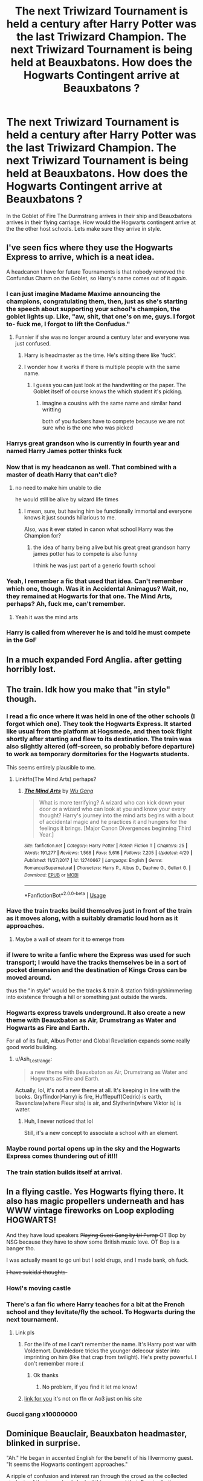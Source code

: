 #+TITLE: The next Triwizard Tournament is held a century after Harry Potter was the last Triwizard Champion. The next Triwizard Tournament is being held at Beauxbatons. How does the Hogwarts Contingent arrive at Beauxbatons ?

* The next Triwizard Tournament is held a century after Harry Potter was the last Triwizard Champion. The next Triwizard Tournament is being held at Beauxbatons. How does the Hogwarts Contingent arrive at Beauxbatons ?
:PROPERTIES:
:Author: senju_bandit
:Score: 49
:DateUnix: 1568061049.0
:DateShort: 2019-Sep-10
:FlairText: Prompt
:END:
In the Goblet of Fire The Durmstrang arrives in their ship and Beauxbatons arrives in their flying carriage. How would the Hogwarts contingent arrive at the the other host schools. Lets make sure they arrive in style.


** I've seen fics where they use the Hogwarts Express to arrive, which is a neat idea.

A headcanon I have for future Tournaments is that nobody removed the Confundus Charm on the Goblet, so Harry's name comes out of it /again/.
:PROPERTIES:
:Author: CalculusWarrior
:Score: 95
:DateUnix: 1568064878.0
:DateShort: 2019-Sep-10
:END:

*** I can just imagine Madame Maxime announcing the champions, congratulating them, then, just as she's starting the speech about supporting your school's champion, the goblet lights up. Like, "aw, shit, that one's on me, guys. I forgot to- fuck me, I forgot to lift the Confudus."
:PROPERTIES:
:Author: DeliSoupItExplodes
:Score: 58
:DateUnix: 1568066544.0
:DateShort: 2019-Sep-10
:END:

**** Funnier if she was no longer around a century later and everyone was just confused.
:PROPERTIES:
:Author: Termsndconditions
:Score: 32
:DateUnix: 1568070207.0
:DateShort: 2019-Sep-10
:END:

***** Harry is headmaster as the time. He's sitting there like 'fuck'.
:PROPERTIES:
:Author: EpicBeardMan
:Score: 63
:DateUnix: 1568072151.0
:DateShort: 2019-Sep-10
:END:


***** I wonder how it works if there is multiple people with the same name.
:PROPERTIES:
:Author: CommanderL3
:Score: 17
:DateUnix: 1568070678.0
:DateShort: 2019-Sep-10
:END:

****** I guess you can just look at the handwriting or the paper. The Goblet itself of course knows the which student it's picking.
:PROPERTIES:
:Author: SurbhitSrivastava
:Score: 6
:DateUnix: 1568088863.0
:DateShort: 2019-Sep-10
:END:

******* imagine a cousins with the same name and similar hand writting

both of you fuckers have to compete because we are not sure who is the one who was picked
:PROPERTIES:
:Author: CommanderL3
:Score: 7
:DateUnix: 1568088966.0
:DateShort: 2019-Sep-10
:END:


*** Harrys great grandson who is currently in fourth year and named Harry James potter thinks fuck
:PROPERTIES:
:Author: CommanderL3
:Score: 42
:DateUnix: 1568070625.0
:DateShort: 2019-Sep-10
:END:


*** Now that is my headcanon as well. That combined with a master of death Harry that can't die?
:PROPERTIES:
:Score: 10
:DateUnix: 1568066657.0
:DateShort: 2019-Sep-10
:END:

**** no need to make him unable to die

he would still be alive by wizard life times
:PROPERTIES:
:Author: CommanderL3
:Score: 27
:DateUnix: 1568070714.0
:DateShort: 2019-Sep-10
:END:

***** I mean, sure, but having him be functionally immortal and everyone knows it just sounds hillarious to me.

Also, was it ever stated in canon what school Harry was the Champion for?
:PROPERTIES:
:Score: 10
:DateUnix: 1568071378.0
:DateShort: 2019-Sep-10
:END:

****** the idea of harry being alive but his great great grandson harry james potter has to compete is also funny

I think he was just part of a generic fourth school
:PROPERTIES:
:Author: CommanderL3
:Score: 16
:DateUnix: 1568074000.0
:DateShort: 2019-Sep-10
:END:


*** Yeah, I remember a fic that used that idea. Can't remember which one, though. Was it in Accidental Animagus? Wait, no, they remained at Hogwarts for that one. The Mind Arts, perhaps? Ah, fuck me, can't remember.
:PROPERTIES:
:Author: Alion1080
:Score: 6
:DateUnix: 1568080024.0
:DateShort: 2019-Sep-10
:END:

**** Yeah it was the mind arts
:PROPERTIES:
:Author: chocolatenuttty
:Score: 2
:DateUnix: 1568085515.0
:DateShort: 2019-Sep-10
:END:


*** Harry is called from wherever he is and told he must compete in the GoF
:PROPERTIES:
:Author: Garanar
:Score: 3
:DateUnix: 1568125047.0
:DateShort: 2019-Sep-10
:END:


** In a much expanded Ford Anglia. after getting horribly lost.
:PROPERTIES:
:Author: Clell65619
:Score: 21
:DateUnix: 1568066005.0
:DateShort: 2019-Sep-10
:END:


** The train. Idk how you make that "in style" though.
:PROPERTIES:
:Author: Ash_Lestrange
:Score: 18
:DateUnix: 1568064712.0
:DateShort: 2019-Sep-10
:END:

*** I read a fic once where it was held in one of the other schools (I forgot which one). They took the Hogwarts Express. It started like usual from the platform at Hogsmede, and then took flight shortly after starting and flew to its destination. The train was also slightly altered (off-screen, so probably before departure) to work as temporary dormitories for the Hogwarts students.

This seems entirely plausible to me.
:PROPERTIES:
:Author: Fredrik1994
:Score: 26
:DateUnix: 1568065277.0
:DateShort: 2019-Sep-10
:END:

**** Linkffn(The Mind Arts) perhaps?
:PROPERTIES:
:Author: Shadowclonier
:Score: 7
:DateUnix: 1568071015.0
:DateShort: 2019-Sep-10
:END:

***** [[https://www.fanfiction.net/s/12740667/1/][*/The Mind Arts/*]] by [[https://www.fanfiction.net/u/7769074/Wu-Gang][/Wu Gang/]]

#+begin_quote
  What is more terrifying? A wizard who can kick down your door or a wizard who can look at you and know your every thought? Harry's journey into the mind arts begins with a bout of accidental magic and he practices it and hungers for the feelings it brings. [Major Canon Divergences beginning Third Year.]
#+end_quote

^{/Site/:} ^{fanfiction.net} ^{*|*} ^{/Category/:} ^{Harry} ^{Potter} ^{*|*} ^{/Rated/:} ^{Fiction} ^{T} ^{*|*} ^{/Chapters/:} ^{25} ^{*|*} ^{/Words/:} ^{191,277} ^{*|*} ^{/Reviews/:} ^{1,568} ^{*|*} ^{/Favs/:} ^{5,616} ^{*|*} ^{/Follows/:} ^{7,205} ^{*|*} ^{/Updated/:} ^{4/29} ^{*|*} ^{/Published/:} ^{11/27/2017} ^{*|*} ^{/id/:} ^{12740667} ^{*|*} ^{/Language/:} ^{English} ^{*|*} ^{/Genre/:} ^{Romance/Supernatural} ^{*|*} ^{/Characters/:} ^{Harry} ^{P.,} ^{Albus} ^{D.,} ^{Daphne} ^{G.,} ^{Gellert} ^{G.} ^{*|*} ^{/Download/:} ^{[[http://www.ff2ebook.com/old/ffn-bot/index.php?id=12740667&source=ff&filetype=epub][EPUB]]} ^{or} ^{[[http://www.ff2ebook.com/old/ffn-bot/index.php?id=12740667&source=ff&filetype=mobi][MOBI]]}

--------------

*FanfictionBot*^{2.0.0-beta} | [[https://github.com/tusing/reddit-ffn-bot/wiki/Usage][Usage]]
:PROPERTIES:
:Author: FanfictionBot
:Score: 5
:DateUnix: 1568071032.0
:DateShort: 2019-Sep-10
:END:


*** Have the train tracks build themselves just in front of the train as it moves along, with a suitably dramatic loud horn as it approaches.
:PROPERTIES:
:Author: ParanoidDrone
:Score: 9
:DateUnix: 1568077215.0
:DateShort: 2019-Sep-10
:END:

**** Maybe a wall of steam for it to emerge from
:PROPERTIES:
:Author: Llian_Winter
:Score: 3
:DateUnix: 1568088070.0
:DateShort: 2019-Sep-10
:END:


*** if Iwere to write a fanfic where the Express was used for such transport; I would have the tracks themselves be in a sort of pocket dimension and the destination of Kings Cross can be moved around.

thus the "in style" would be the tracks & train & station folding/shimmering into existence through a hill or something just outside the wards.
:PROPERTIES:
:Author: Erska
:Score: 8
:DateUnix: 1568074176.0
:DateShort: 2019-Sep-10
:END:


*** Hogwarts express travels underground. It also create a new theme with Beauxbaton as Air, Drumstrang as Water and Hogwarts as Fire and Earth.

For all of its fault, Albus Potter and Global Revelation expands some really good world building.
:PROPERTIES:
:Author: lastyearstudent12345
:Score: 3
:DateUnix: 1568091200.0
:DateShort: 2019-Sep-10
:END:

**** u/Ash_Lestrange:
#+begin_quote
  a new theme with Beauxbaton as Air, Drumstrang as Water and Hogwarts as Fire and Earth.
#+end_quote

Actually, lol, it's not a new theme at all. It's keeping in line with the books. Gryffindor(Harry) is fire, Hufflepuff(Cedric) is earth, Ravenclaw(where Fleur sits) is air, and Slytherin(where Viktor is) is water.
:PROPERTIES:
:Author: Ash_Lestrange
:Score: 4
:DateUnix: 1568091728.0
:DateShort: 2019-Sep-10
:END:

***** Huh, I never noticed that lol

Still, it's a new concept to associate a school with an element.
:PROPERTIES:
:Author: lastyearstudent12345
:Score: 1
:DateUnix: 1568111813.0
:DateShort: 2019-Sep-10
:END:


*** Maybe round portal opens up in the sky and the Hogwarts Express comes thundering out of it!!!
:PROPERTIES:
:Author: senju_bandit
:Score: 1
:DateUnix: 1568091254.0
:DateShort: 2019-Sep-10
:END:


*** The train station builds itself at arrival.
:PROPERTIES:
:Author: UndeadBBQ
:Score: 1
:DateUnix: 1568125635.0
:DateShort: 2019-Sep-10
:END:


** In a flying castle. Yes Hogwarts flying there. It also has magic propellers underneath and has WWW vintage fireworks on Loop exploding HOGWARTS!

And they have loud speakers P̶l̶a̶y̶i̶n̶g̶ ̶G̶u̶c̶c̶i̶ ̶G̶a̶n̶g̶ ̶b̶y̶ ̶L̶i̶l̶ ̶P̶u̶m̶p̶ OT Bop by NSG because they have to show some British music love. OT Bop is a banger tho.

I was actually meant to go uni but I sold drugs, and I made bank, oh fuck.

I̶ ̶h̶a̶v̶e̶ ̶s̶u̶i̶c̶i̶d̶a̶l̶ ̶t̶h̶o̶u̶g̶h̶t̶s̶
:PROPERTIES:
:Author: LilBaby90210
:Score: 31
:DateUnix: 1568064814.0
:DateShort: 2019-Sep-10
:END:

*** Howl's moving castle
:PROPERTIES:
:Author: cydr1323
:Score: 3
:DateUnix: 1568079156.0
:DateShort: 2019-Sep-10
:END:


*** There's a fan fic where Harry teaches for a bit at the French school and they levitate/fly the school. To Hogwarts during the next tournament.
:PROPERTIES:
:Author: throwdown60
:Score: 3
:DateUnix: 1568082411.0
:DateShort: 2019-Sep-10
:END:

**** Link pls
:PROPERTIES:
:Author: largeEoodenBadger
:Score: 2
:DateUnix: 1568084034.0
:DateShort: 2019-Sep-10
:END:

***** For the life of me I can't remember the name. It's Harry post war with Voldemort. Dumbledore tricks the younger delecour sister into imprinting on him (like that crap from twilight). He's pretty powerful. I don't remember more :(
:PROPERTIES:
:Author: throwdown60
:Score: 2
:DateUnix: 1568084592.0
:DateShort: 2019-Sep-10
:END:

****** Ok thanks
:PROPERTIES:
:Author: largeEoodenBadger
:Score: 2
:DateUnix: 1568084743.0
:DateShort: 2019-Sep-10
:END:

******* No problem, if you find it let me know!
:PROPERTIES:
:Author: throwdown60
:Score: 2
:DateUnix: 1568084997.0
:DateShort: 2019-Sep-10
:END:


***** [[https://jeconais.fanficauthors.net/Hope/index/][link for you]] it's not on ffn or Ao3 just on his site
:PROPERTIES:
:Author: GravityMyGuy
:Score: 2
:DateUnix: 1568088437.0
:DateShort: 2019-Sep-10
:END:


*** Gucci gang x10000000
:PROPERTIES:
:Score: 1
:DateUnix: 1568086377.0
:DateShort: 2019-Sep-10
:END:


** Dominique Beauclair, Beauxbaton headmaster, blinked in surprise.

"Ah." He began in accented English for the benefit of his Illvermorny guest. "It seems the Hogwarts contingent approaches."

A ripple of confusion and interest ran through the crowd as the collected students of the two schools looked this way and that. Eventually the man merely pointed a hand skyward and off in to the distance. A few seconds later and they could hear it; the distinct chugging sound of a steam engine.

The scarlet and black steam engine raced on through the night to the awe and shock of those on the school grounds. Dominique smiled as the famed Hogwarts express raced towards the school on invisible tracks; arcing through the air high above them. The train made a pass around the school's perimeter in a dramatic display before it began to spiral downward towards them.

Several members of the crowd yelped in surprise as it passed mere feet above them before lazily curling in on it's self like a resting snake. The train came to a stop and hissed as it expelled the remaining pressure. There was a bead of silence that overtook the crowd.... Before a series of lights erupted on the outside. Then a door near the back slid open and a red carpet extended.

Headmaster Beauclair stepped forward with Headmistress Boot of Illvermorny at his side. A slight smile splitting their face as a group of students exited the train dressed in various colored robes. And at the head of the group walked a famous figure known for his work in generations pass.

"Headmaster!" Dominique greeted diplomatically as the man drew near. "Welcome to Beaubaton."

"None of that now." The elderly man said a genially smile. "We are equals here. Please; you may call me Ronald."

"If you say so Headmaster Weasley." Headmistress Boot said with a smile. "It's an honor to meet you. And I must commend you on the entrance."

"Thank you. You wouldn't believe how much work it went to making it go. I was sure my wife would have killed me for the idea alone."
:PROPERTIES:
:Author: Suavesky
:Score: 13
:DateUnix: 1568093484.0
:DateShort: 2019-Sep-10
:END:

*** Impressive! Actually Ron would make a great headmaster.
:PROPERTIES:
:Author: senju_bandit
:Score: 3
:DateUnix: 1568134357.0
:DateShort: 2019-Sep-10
:END:


** The Giant Squid Grows in size to allow the entire Hogwarts Inhabitants to climb upon it to Allow the Squid to fly through the Air to the Castle.
:PROPERTIES:
:Author: Luftenwaffe
:Score: 9
:DateUnix: 1568069183.0
:DateShort: 2019-Sep-10
:END:


** Thestrals! How dramatic would that be, flying in on either invisible or terrifying skeletal horses?
:PROPERTIES:
:Author: orangekayla
:Score: 9
:DateUnix: 1568078108.0
:DateShort: 2019-Sep-10
:END:


** Dragons.
:PROPERTIES:
:Score: 5
:DateUnix: 1568076462.0
:DateShort: 2019-Sep-10
:END:


** The fly the Hogwarts Express.
:PROPERTIES:
:Score: 3
:DateUnix: 1568090972.0
:DateShort: 2019-Sep-10
:END:


** They are fired from a cannon.
:PROPERTIES:
:Author: Taure
:Score: 3
:DateUnix: 1568114955.0
:DateShort: 2019-Sep-10
:END:


** Whatever it would be would need to be magically roomy enough for dorms, since I think the Durmstrang and Beuaxbatons contingents stayed on the ship and in the carriage
:PROPERTIES:
:Author: buttersquash23
:Score: 2
:DateUnix: 1568089132.0
:DateShort: 2019-Sep-10
:END:
